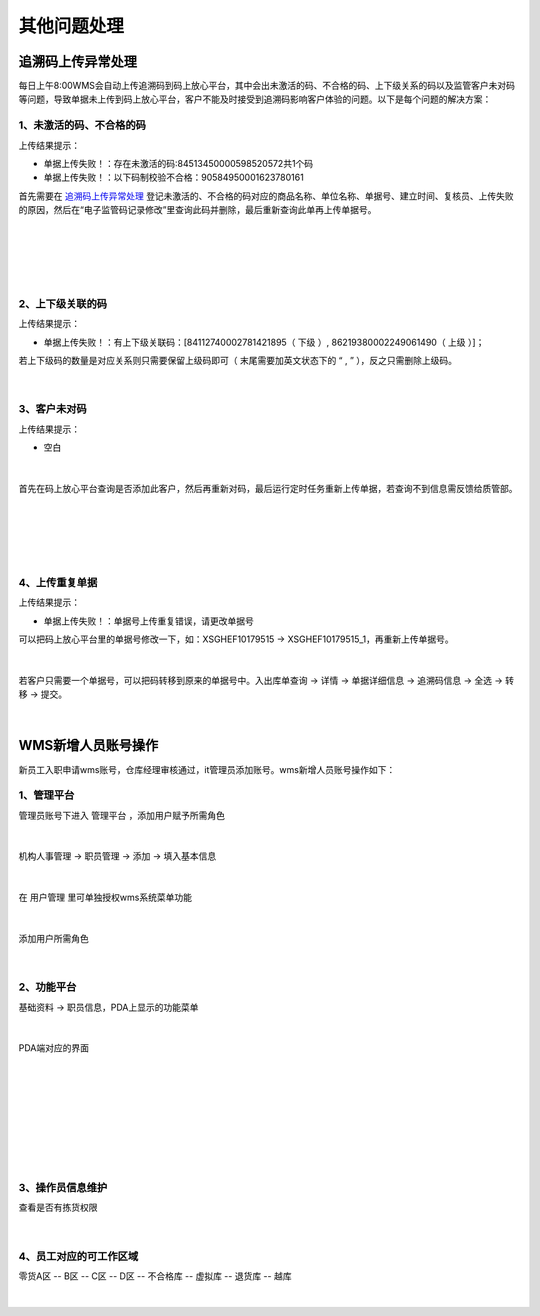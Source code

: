 其他问题处理
================

追溯码上传异常处理
-------------------

每日上午8:00WMS会自动上传追溯码到码上放心平台，其中会出未激活的码、不合格的码、上下级关系的码以及监管客户未对码等问题，导致单据未上传到码上放心平台，客户不能及时接受到追溯码影响客户体验的问题。以下是每个问题的解决方案：

1、未激活的码、不合格的码
^^^^^^^^^^^^^^^^^^^^^^^^^
上传结果提示：

* 单据上传失败！：存在未激活的码:84513450000598520572共1个码
* 单据上传失败！：以下码制校验不合格：90584950001623780161

首先需要在 `追溯码上传异常处理`_ 登记未激活的、不合格的码对应的商品名称、单位名称、单据号、建立时间、复核员、上传失败的原因，然后在“电子监管码记录修改”里查询此码并删除，最后重新查询此单再上传单据号。

.. figure:: _static/images/追溯码上传异常处理.png
    :target:  _static/images/追溯码上传异常处理.png
    :alt: 追溯码上传异常处理
    :width: 1400px
    :align: center

|

.. figure:: _static/images/未激活码_1.png
    :target: _static/images/未激活码_1.png
    :alt: 未激活码_1
    :width: 1400px
    :align: center

|

.. figure:: _static/images/未激活码_2.png
    :target: _static/images/未激活码_2.png
    :alt: 未激活码_2
    :width: 1400px
    :align: center

|

2、上下级关联的码
^^^^^^^^^^^^^^^^^^
上传结果提示：

* 单据上传失败！：有上下级关联码：[84112740002781421895（ 下级 ）, 86219380002249061490（ 上级 ）]；

.. role:: red
   :class: red-role

若上下级码的数量是对应关系则只需要保留上级码即可（ :red:`末尾需要加英文状态下的 “ , ”` ），反之只需删除上级码。

.. figure:: _static/images/上级码.png
    :target: _static/images/上级码.png
    :alt: 上级码
    :width: 1400px
    :align: center

|

3、客户未对码
^^^^^^^^^^^^^^^^^^^
上传结果提示：

* 空白

.. figure:: _static/images/未对码_1.png
    :target: _static/images/未对码_1.png
    :alt: 未对码_1
    :width: 1400px
    :align: center

|

首先在码上放心平台查询是否添加此客户，然后再重新对码，最后运行定时任务重新上传单据，若查询不到信息需反馈给质管部。

.. figure:: _static/images/未对码_2.png
    :target: _static/images/未对码_2.png
    :alt: 未对码_2
    :width: 1400px
    :align: center

|

.. figure:: _static/images/未对码_3.png
    :target: _static/images/未对码_3.png
    :alt: 未对码_3
    :width: 1400px
    :align: center

|

.. figure:: _static/images/未对码_4.png
    :target: _static/images/未对码_4.png
    :alt: 未对码_4
    :width: 1400px
    :align: center

|

4、上传重复单据
^^^^^^^^^^^^^^^^^
上传结果提示：

* 单据上传失败！：单据号上传重复错误，请更改单据号

.. role:: green
   :class: green-role

可以把码上放心平台里的单据号修改一下，如：:green:`XSGHEF10179515` → :green:`XSGHEF10179515_1`，再重新上传单据号。

.. figure:: _static/images/上传重复_1.png
    :target: _static/images/上传重复_1.png
    :alt: 上传重复_1
    :width: 1400px
    :align: center

|

若客户只需要一个单据号，可以把码转移到原来的单据号中。:green:`入出库单查询` → :green:`详情` → :green:`单据详细信息` → :green:`追溯码信息` → :green:`全选` → :green:`转移` → :green:`提交。`

.. figure:: _static/images/上传重复_2.png
    :target: _static/images/上传重复_2.png
    :alt: 上传重复_2
    :width: 1400px
    :align: center

|



WMS新增人员账号操作
-------------------

新员工入职申请wms账号，仓库经理审核通过，it管理员添加账号。wms新增人员账号操作如下：

1、管理平台
^^^^^^^^^^^^^^^^

管理员账号下进入 ``管理平台`` ，添加用户赋予所需角色

.. figure:: _static/images/管理平台.png
    :target: _static/images/管理平台.png
    :alt: 管理平台
    :width: 1400px
    :align: center

|

``机构人事管理`` → ``职员管理`` → ``添加`` → ``填入基本信息``

.. figure:: _static/images/职员管理.png
    :target: _static/images/职员管理.png
    :alt: 职员管理
    :width: 1400px
    :align: center

|

在 ``用户管理`` 里可单独授权wms系统菜单功能

.. figure:: _static/images/用户管理.png
    :target: _static/images/用户管理.png
    :alt: 用户管理
    :width: 1400px
    :align: center

|

添加用户所需角色

.. figure:: _static/images/用户角色管理.png
    :target: _static/images/用户角色管理.png
    :alt: 用户角色管理
    :width: 1400px
    :align: center

|

2、功能平台
^^^^^^^^^^^^^

``基础资料``  → ``职员信息``，PDA上显示的功能菜单

.. figure:: _static/images/职员信息.png
    :target: _static/images/职员信息.png
    :alt: 职员信息
    :width: 1400px
    :align: center

|

PDA端对应的界面

.. figure:: _static/images/PDA界面1.png
    :target: _static/images/PDA界面1.png
    :alt: PDA界面1
    :width: 1400px
    :align: center

|

.. figure:: _static/images/PDA界面2.png
    :target: _static/images/PDA界面2.png
    :alt: PDA界面2
    :width: 1400px
    :align: center

|

.. figure:: _static/images/PDA界面3.png
    :target: _static/images/PDA界面3.png
    :alt: PDA界面3
    :width: 1400px
    :align: center

|

.. figure:: _static/images/PDA界面4.png
    :target: _static/images/PDA界面5.png
    :alt: PDA界面4
    :width: 1400px
    :align: center

|

.. figure:: _static/images/PDA界面5.png
    :target: _static/images/PDA界面5.png
    :alt: PDA界面5
    :width: 1400px
    :align: center

|

3、操作员信息维护
^^^^^^^^^^^^^^^^^

查看是否有拣货权限

.. figure:: _static/images/操作员信息.png
    :target: _static/images/操作员信息.png
    :alt: 操作员信息
    :width: 1400px
    :align: center

|


4、员工对应的可工作区域
^^^^^^^^^^^^^^^^^^^^^^^^^

零货A区 -- B区 -- C区 -- D区 -- 不合格库 -- 虚拟库 -- 退货库 -- 越库

.. figure:: _static/images/区域拣货员维护.png
    :target: _static/images/区域拣货员维护.png
    :alt: 区域拣货员维护
    :width: 1400px
    :align: center

|

































.. _追溯码上传异常处理: https://www.kdocs.cn/l/cthkkeqtbx1g












